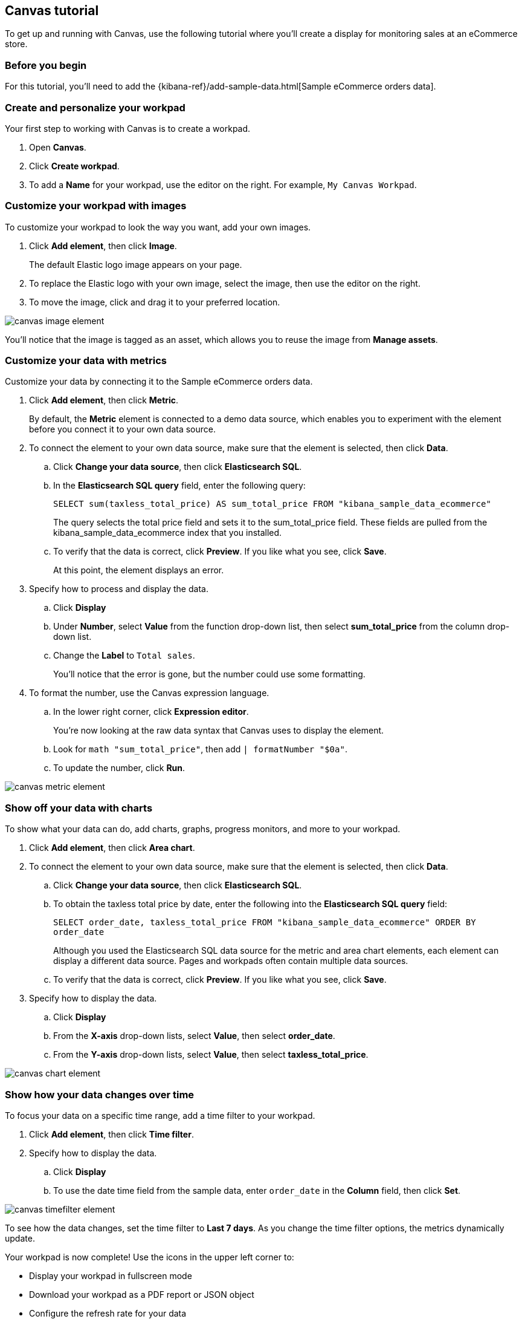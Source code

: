 [role="xpack"]
[[canvas-tutorial]]
== Canvas tutorial

To get up and running with Canvas, use the following tutorial where you'll create a display for monitoring sales at an eCommerce store.

[float]
=== Before you begin

For this tutorial, you'll need to add the {kibana-ref}/add-sample-data.html[Sample eCommerce orders data].

[float]
=== Create and personalize your workpad

Your first step to working with Canvas is to create a workpad. 

. Open *Canvas*.

. Click *Create workpad*.

. To add a *Name* for your workpad, use the editor on the right. For example, `My Canvas Workpad`.

[float]
=== Customize your workpad with images

To customize your workpad to look the way you want, add your own images.

. Click *Add element*, then click *Image*.
+
The default Elastic logo image appears on your page.

. To replace the Elastic logo with your own image, select the image, then use the editor on the right.

. To move the image, click and drag it to your preferred location.

[role="screenshot"]
image::images/canvas-image-element.png[]

You'll notice that the image is tagged as an asset, which allows you to reuse the image from *Manage assets*.

[float]
=== Customize your data with metrics

Customize your data by connecting it to the Sample eCommerce orders data.

. Click *Add element*, then click *Metric*. 
+
By default, the *Metric* element is connected to a demo data source, which enables you to experiment with the element before you connect it to your own data source.

. To connect the element to your own data source, make sure that the element is selected, then click *Data*.

.. Click *Change your data source*, then click *Elasticsearch SQL*.

.. In the *Elasticsearch SQL query* field, enter the following query:
+
`SELECT sum(taxless_total_price) AS sum_total_price FROM "kibana_sample_data_ecommerce"`
+
The query selects the total price field and sets it to the sum_total_price field. These fields are pulled from the kibana_sample_data_ecommerce index that you installed.

.. To verify that the data is correct, click *Preview*. If you like what you see, click *Save*.
+
At this point, the element displays an error.

. Specify how to process and display the data.

.. Click *Display*

.. Under *Number*, select *Value* from the function drop-down list, then select *sum_total_price* from the column drop-down list.

.. Change the *Label* to `Total sales`.
+
You'll notice that the error is gone, but the number could use some formatting.

. To format the number, use the Canvas expression language.

.. In the lower right corner, click *Expression editor*.
+
You're now looking at the raw data syntax that Canvas uses to display the element.

.. Look for `math "sum_total_price"`, then add `| formatNumber "$0a"`.

.. To update the number, click *Run*.

[role="screenshot"]
image::images/canvas-metric-element.png[]

[float]
=== Show off your data with charts

To show what your data can do, add charts, graphs, progress monitors, and more to your workpad.

. Click *Add element*, then click *Area chart*. 

. To connect the element to your own data source, make sure that the element is selected, then click *Data*.

.. Click *Change your data source*, then click *Elasticsearch SQL*.

.. To obtain the taxless total price by date, enter the following into the *Elasticsearch SQL query* field:
+
`SELECT order_date, taxless_total_price FROM "kibana_sample_data_ecommerce" ORDER BY order_date`
+
Although you used the Elasticsearch SQL data source for the metric and area chart elements, each element can display a different data source. Pages and workpads often contain multiple data sources.

.. To verify that the data is correct, click *Preview*. If you like what you see, click *Save*.

. Specify how to display the data.

.. Click *Display*

.. From the *X-axis* drop-down lists, select *Value*, then select *order_date*.

.. From the *Y-axis* drop-down lists, select *Value*, then select *taxless_total_price*.

[role="screenshot"]
image::images/canvas-chart-element.png[]

[float]
=== Show how your data changes over time

To focus your data on a specific time range, add a time filter to your workpad. 

. Click *Add element*, then click *Time filter*.

. Specify how to display the data.

.. Click *Display*

.. To use the date time field from the sample data, enter `order_date` in the *Column* field, then click *Set*.

[role="screenshot"]
image::images/canvas-timefilter-element.png[]

To see how the data changes, set the time filter to *Last 7 days*. As you change the time filter options, the metrics dynamically update.

Your workpad is now complete! Use the icons in the upper left corner to:

* Display your workpad in fullscreen mode

* Download your workpad as a PDF report or JSON object

* Configure the refresh rate for your data

* Share your workpad

[float]
=== Next steps
Now that you know the Canvas basics, you're ready to explore on your own. 

Here are some things to try:

* Play with the {kibana-ref}/add-sample-data.html[sample Canvas workpads]. 

//* Learn more about:

** {kibana-ref}/canvas-workpad[Workpads]

** {kibana-ref}/canvas-elements[Elements]
//** Assets
//** Expressions

* Deep dive into the {kibana-ref}/canvas-function-reference.html[expression language and functions] that drive Canvas.
